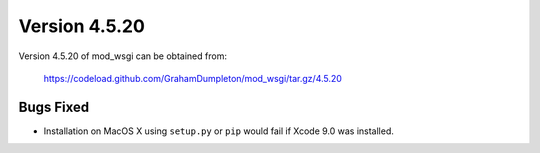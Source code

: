 ==============
Version 4.5.20
==============

Version 4.5.20 of mod_wsgi can be obtained from:

  https://codeload.github.com/GrahamDumpleton/mod_wsgi/tar.gz/4.5.20

Bugs Fixed
----------

* Installation on MacOS X using ``setup.py`` or ``pip`` would fail if Xcode
  9.0 was installed.
